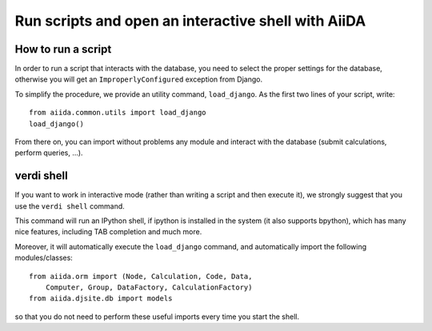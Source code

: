 Run scripts and open an interactive shell with AiiDA
====================================================

How to run a script
+++++++++++++++++++
In order to run a script that interacts with the database, you need
to select the proper settings for the database, otherwise you will
get an ``ImproperlyConfigured`` exception from Django.

To simplify the procedure, we provide an utility command, ``load_django``.
As the first two lines of your script, write::
  
  from aiida.common.utils import load_django
  load_django()

From there on, you can import without problems any module and interact with
the database (submit calculations, perform queries, ...).



.. _verdi_shell_description:

verdi shell
+++++++++++
If you want to work in interactive mode (rather than writing a script and
then execute it), we strongly suggest that you use the ``verdi shell`` command.

This command will run an IPython shell, if ipython is installed in the system
(it also supports bpython), which has many nice features, including TAB 
completion and much more.

Moreover, it will automatically execute the ``load_django`` command, and
automatically import the following modules/classes::
  
  from aiida.orm import (Node, Calculation, Code, Data,
      Computer, Group, DataFactory, CalculationFactory)
  from aiida.djsite.db import models

so that you do not need to perform these useful imports every time you
start the shell.





